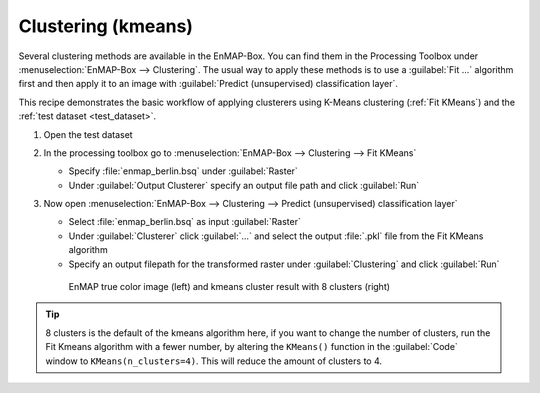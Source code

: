 Clustering (kmeans)
===================

Several clustering methods are available in the EnMAP-Box. You can find them in the Processing Toolbox under
:menuselection:`EnMAP-Box --> Clustering`. The usual way to apply these methods is to use a :guilabel:`Fit ...`
algorithm first and then apply it to an image with :guilabel:`Predict (unsupervised) classification layer`.

This recipe demonstrates the basic workflow of applying clusterers
using K-Means clustering (:ref:`Fit KMeans`) and the :ref:`test dataset <test_dataset>`.

.. seealso:: You can find all the available clustering algorithms :ref:`here <Clustering>`.

#. Open the test dataset
#. In the processing toolbox go to :menuselection:`EnMAP-Box --> Clustering --> Fit KMeans`

   * Specify :file:`enmap_berlin.bsq` under :guilabel:`Raster`
   * Under :guilabel:`Output Clusterer` specify an output file path and click :guilabel:`Run`

#. Now open :menuselection:`EnMAP-Box --> Clustering --> Predict (unsupervised) classification layer`

   * Select :file:`enmap_berlin.bsq` as input :guilabel:`Raster`
   * Under :guilabel:`Clusterer` click :guilabel:`...` and select the output :file:`.pkl` file from the Fit KMeans algorithm
   * Specify an output filepath for the transformed raster under :guilabel:`Clustering` and click :guilabel:`Run`

   .. figure:: /img/example_kmeans.png

      EnMAP true color image (left) and kmeans cluster result with 8 clusters (right)

.. tip::
   8 clusters is the default of the kmeans algorithm here, if you want to change the number of clusters, run the
   Fit Kmeans algorithm with a fewer number, by altering the ``KMeans()`` function in the :guilabel:`Code` window to ``KMeans(n_clusters=4)``.
   This will reduce the amount of clusters to 4.